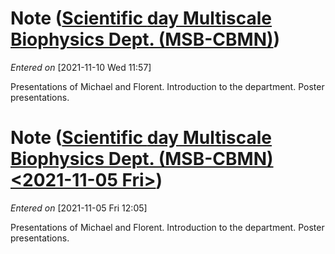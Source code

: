 #+STARTUP: content
#+FILETAGS: notes

* Note ([[file:~/org/main.org::*Scientific *day* Multiscale Biophysics Dept. (MSB-CBMN)][Scientific *day* Multiscale Biophysics Dept. (MSB-CBMN)]])
/Entered on/ [2021-11-10 Wed 11:57]

Presentations of Michael and Florent.
Introduction to the department.
Poster presentations.
* Note ([[file:~/org/main.org::*Scientific *day* Multiscale Biophysics Dept. (MSB-CBMN) <2021-11-05 Fri>][Scientific *day* Multiscale Biophysics Dept. (MSB-CBMN) <2021-11-05 Fri>]])
/Entered on/ [2021-11-05 Fri 12:05]

Presentations of Michael and Florent.
Introduction to the department.
Poster presentations.

